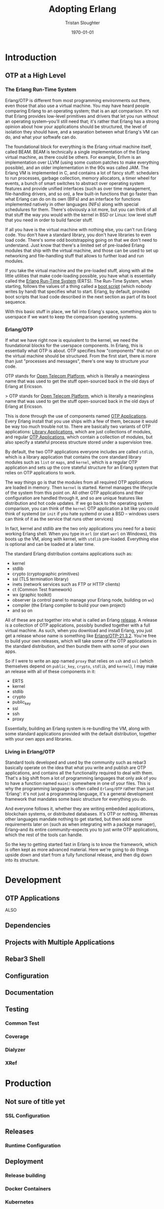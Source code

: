 #+TITLE:     Adopting Erlang
#+AUTHOR:    Tristan Sloughter
#+DRAWERS: HIDDEN HINT SOLUTION
#+EMAIL:     t@crashfast.com
#+DATE:      \today
#+DESCRIPTION: Adopting Erlang.
#+KEYWORDS: erlang

\setcounter{secnumdepth}{-1}

#+LATEX_CLASS: book
#+ATTR_LATEX: :width 4in

#+HUGO_BASE_DIR: .
#+HUGO_SECTION: docs
#+HUGO_PAIRED_SHORTCODES: alert

* Introduction
:PROPERTIES:
:EXPORT_FILE_NAME: introduction
:END:
** OTP at a High Level

*** The Erlang Run-Time System

Erlang/OTP is different from most programming environments out there, even those that also use a virtual machine. You may have heard people comparing Erlang to an operating system; that is an apt comparison. It's not that Erlang provides low-level primitives and drivers that let you run without an operating system--you'll still need that; it's rather that Erlang has a strong opinion about how your applications should be structured, the level of isolation they should have, and a separation between what Erlang's VM can do, and what your softwafe can do.

The foundational block for everything is the Erlang virtual machine itself, called BEAM. BEAM is technically a single implementation of the Erlang virtual machine, as there could be others. For example, Erllvm is an implementation over LLVM (using some custom patches to make everything possible), and an older implementation in the 90s was called JAM. The Erlang VM is implemented in C, and contains a lot of fancy stuff: schedulers to run processes, garbage collection, memory allocators, a timer wheel for events, a bunch of smart switches to abstract over operating system features and provide unified interfaces (such as over time management, file-handling drivers, and so on), a few built-in functions that go faster than what Erlang can do on its own (BIFs) and an interface for functions implemented natively in other languages (NIFs) along with special schedulures for them. There's obviously a lot more, but you can think of all that stuff the way you would with the kernel in BSD or Linux: low level stuff that you need in order to build fancier stuff.

If all you have is the virtual machine with nothing else, you can't run Erlang code. You don't have a standard library, you don't have libraries to even load code. There's some odd bootstrapping going on that we don't need to understand. Just know that there's a limited set of pre-loaded Erlang modules that ship with the virtual machine, and those can be used to set up networking and file-handling stuff that allows to further load and run modules.

If you take the virtual machine and the pre-loaded stuff, along with all the little utilities that make code-loading possible, you have what is essentially called the _Erlang Run-Time System_ (ERTS). The Run-Time System, when starting, follows the values of a thing called a _boot script_ (which nobody writes by hand) that specifies what to start. Erlang, by default, provides boot scripts that load code described in the next section as part of its boot sequence.

With this basic stuff in place, we fall into Erlang's space, something akin to userspace if we want to keep the comparison operating systems.

*** Erlang/OTP

If what we have right now is equivalent to the kernel, we need the foundational blocks for the userspace components. In Erlang, this is essentially what OTP is about. OTP specifies how "components" that run on the virtual machine should be structured. From the first start, there is more than just "processes and messages", there's one way to structure your code.

#+attr_shortcode: info
#+begin_alert
OTP stands for _Open Telecom Platform_, which is literally a meaningless name that was used to get the stuff open-sourced back in the old days of Erlang at Ericsson.
#+end_alert

> OTP stands for _Open Telecom Platform_, which is literally a meaningless name that was used to get the stuff open-sourced back in the old days of Erlang at Ericsson.

This is done through the use of components named _OTP Applications_. Every Erlang install that you use ships with a few of them, because it would be way too much trouble not to. There are basically two variants of OTP applications: _Library Applications_, which are just collections of modules, and regular _OTP Applications_, which contain a collection of modules, but also specify a stateful process structure stored under a supervision tree.

By default, the two OTP applications everyone includes are called =stdlib=, which is a library application that contains the core standard library modules such as =list= or =maps=, and =kernel=, which is a regular OTP application and sets up the core stateful structure for an Erlang system that relies on OTP applications to work.

The way things go is that the modules from all required OTP applications are loaded in memory. Then =kernel= is started. Kernel manages the lifecycle of the system from this point on. All other OTP applications and their configuration are handled through it, and so are unique features like distribution and hot code updates. If we go back to the operating system comparison, you can think of the =kernel= OTP application a bit like you could think of systemd (or =init= if you hate systemd or use a BSD -- windows users can think of it as the service that runs other services)

In fact, kernel and stdlib are the two only applications you need for a basic working Erlang shell. When you type in =erl= (or start =werl= on Windows), this boots up the VM, along with kernel, with =stdlib= pre-loaded. Everything else is optional and can be loaded at a later time.

The standard Erlang distribution contains applications such as:

- kernel
- stdlib
- crypto (cryptographic primitives)
- ssl (TLS termination library)
- inets (network services such as FTP or HTTP clients)
- ct (Common Test framework)
- wx (graphic toolkit)
- observer (a control panel to manage your Erlang node, building on =wx=)
- compiler (the Erlang compiler to build your own project)
- and so on

All of these are put together into what is called an Erlang _release_. A release is a collection of OTP applications, possibly bundled together with a full virtual machine. As such, when you download and install Erlang, you just get a release whose name is something like _Erlang/OTP-21.3.2_. You're free to build your own releases, which will take some of the OTP applications in the standard distribution, and then bundle them with some of your own apps.

So if I were to write an app named =proxy= that relies on =ssh= and =ssl= (which themselves depend on =public_key=, =crypto=, =stdlib=, and =kernel=), I may make an release with all of these components in it:

- ERTS
- kernel
- stdlib
- crypto
- public_key
- ssl
- ssh
- proxy

Essentially, building an Erlang system is re-bundling the VM, along with some standard applications provided with the default distribution, together with your own apps and libraries.

*** Living in Erlang/OTP

Standard tools developed and used by the community such as rebar3 basically operate on the idea that what you write and publish are OTP applications, and contains all the functionality required to deal with them. That's a big shift from a lot of programming languages that only ask of you to have a function named =main()= somewhere in one of your files. This is why the programming language is often called =Erlang/OTP= rather than just 'Erlang': it's not just a programming language, it's a general development framework that mandates some basic structure for everything you do.

And everyone follows it, whether they are writing embedded applications, blockchain systems, or distributed databases. It's OTP or nothing. Whereas other languages mandate nothing to get started, but then add some requirements later on (such as when integrating with a package manager), Erlang--and its entire community--expects you to just write OTP applications, which the rest of the tools can handle.

So the key to getting started fast in Erlang is to know the framework, which is often kept as more advanced material. Here we're going to do things upside down and start from a fully functional release, and then dig down into its structure.

* Development
:PROPERTIES:
:EXPORT_FILE_NAME: development
:END:
** OTP Applications

ALSO

** Dependencies
** Projects with Multiple Applications
** Rebar3 Shell
** Configuration
** Documentation
** Testing
*** Common Test
*** Coverage
*** Dialyzer
*** XRef
* Production
:PROPERTIES:
:EXPORT_FILE_NAME: production
:END:
** Not sure of title yet
*** SSL Configuration
** Releases
*** Runtime Configuration
** Deployment
*** Release building
*** Docker Containers
*** Kubernetes
**** Deployment
**** Service
**** StatefulSet
**** Resources
***** CPUs
****** Active Schedulers
** Operations
*** Remote access
*** Metrics
**** VM
**** Libraries
**** Custom
*** Distributed tracing
